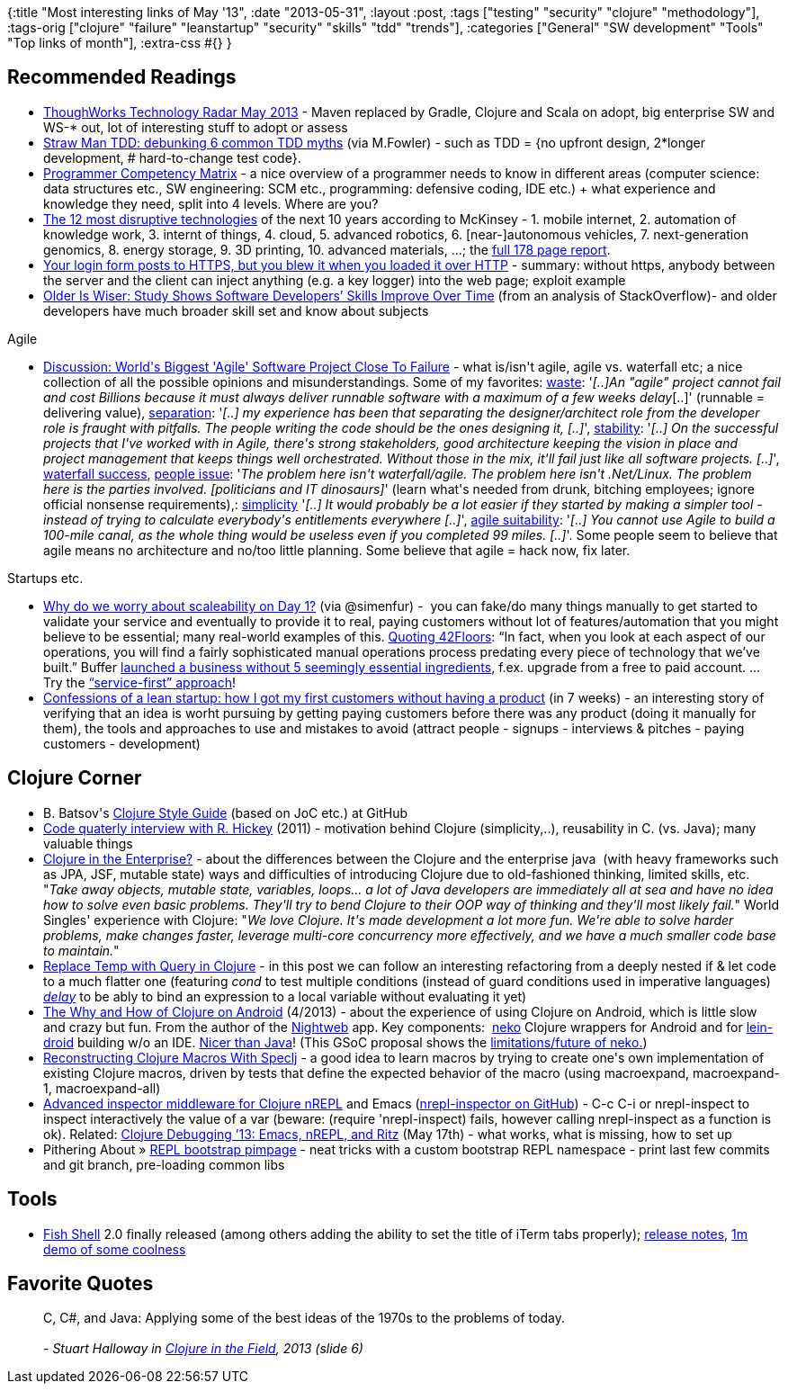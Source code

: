 {:title "Most interesting links of May '13",
 :date "2013-05-31",
 :layout :post,
 :tags ["testing" "security" "clojure" "methodology"],
 :tags-orig
 ["clojure"
  "failure"
  "leanstartup"
  "security"
  "skills"
  "tdd"
  "trends"],
 :categories ["General" "SW development" "Tools" "Top links of month"],
 :extra-css #{}
}

++++
<h2>Recommended Readings</h2>
<ul>
	<li><a href="https://www.thoughtworks.com/radar">ThoughWorks Technology Radar May 2013</a> - Maven replaced by Gradle, Clojure and Scala on adopt, big enterprise SW and WS-* out, lot of interesting stuff to adopt or assess</li>
	<li><a href="https://codemanship.co.uk/parlezuml/blog/?postid=1170">Straw Man TDD: debunking 6 common TDD myths</a> (via M.Fowler) - such as TDD = {no upfront design, 2*longer development, # hard-to-change test code}.</li>
	<li><a href="https://sijinjoseph.com/programmer-competency-matrix/">Programmer Competency Matrix</a> - a nice overview of a programmer needs to know in different areas (computer science: data structures etc., SW engineering: SCM etc., programming: defensive coding, IDE etc.) + what experience and knowledge they need, split into 4 levels. Where are you?</li>
	<li><a href="https://www.dzone.com/articles/12-most-destructive">The 12 most disruptive technologies</a> of the next 10 years according to McKinsey - 1. mobile internet, 2. automation of knowledge work, 3. internt of things, 4. cloud, 5. advanced robotics, 6. [near-]autonomous vehicles, 7. next-generation genomics, 8. energy storage, 9. 3D printing, 10. advanced materials, ...; the <a href="https://www.slideshare.net/adigaskell/mgi-disruptive-technologiesfullreportmay20131?ref=http://www.dzone.com/articles/12-most-destructive">full 178 page report</a>.</li>
	<li><a href="https://architects.dzone.com/articles/your-login-form-posts-https">Your login form posts to HTTPS, but you blew it when you loaded it over HTTP</a> - summary: without https, anybody between the server and the client can inject anything (e.g. a key logger) into the web page; exploit example</li>
	<li><a href="https://news.ncsu.edu/releases/wms-murphyhill-age-2013/">Older Is Wiser: Study Shows Software Developers’ Skills Improve Over Time</a> (from an analysis of StackOverflow)- and older developers have much broader skill set and know about subjects</li>
</ul>
Agile
<ul>
	<li><a href="https://news.slashdot.org/story/13/05/25/139218/worlds-biggest-agile-software-project-close-to-failure">Discussion: World's Biggest 'Agile' Software Project Close To Failure</a> - what is/isn't agile, agile vs. waterfall etc; a nice collection of all the possible opinions and misunderstandings. Some of my favorites: <a href="https://news.slashdot.org/comments.pl?sid=3785177&amp;cid=43822773">waste</a>: '<em>[..]An "agile" project cannot fail and cost Billions because it must always deliver runnable software with a maximum of a few weeks delay</em>[..]' (runnable = delivering value), <a href="https://news.slashdot.org/comments.pl?sid=3785177&amp;cid=43822535">separation</a>: '<em>[..] my experience has been that separating the designer/architect role from the developer role is fraught with pitfalls. The people writing the code should be the ones designing it, [..]</em>', <a href="https://news.slashdot.org/comments.pl?sid=3785177&amp;cid=43821273">stability</a>: '<em>[..] On the successful projects that I've worked with in Agile, there's strong stakeholders, good architecture keeping the vision in place and project management that keeps things well orchestrated. Without those in the mix, it'll fail just like all software projects. [..]</em>', <a href="https://news.slashdot.org/comments.pl?sid=3785177&amp;cid=43822061">waterfall success</a>, <a href="https://news.slashdot.org/comments.pl?sid=3785177&amp;cid=43822585">people issue</a>: '<em><em></em>The problem here isn't waterfall/agile. The problem here isn't .Net/Linux. The problem here is the parties involved. [politicians and IT dinosaurs]</em>' (learn what's needed from drunk, bitching employees; ignore official nonsense requirements),: <a href="https://news.slashdot.org/comments.pl?sid=3785177&amp;cid=43826395">simplicity</a> '<em>[..] It would probably be a lot easier if they started by making a simpler tool - instead of trying to calculate everybody's entitlements everywhere [..]</em>', <a href="https://news.slashdot.org/comments.pl?sid=3785177&amp;cid=43825093">agile suitability</a>: '<em>[..] You cannot use Agile to build a 100-mile canal, as the whole thing would be useless even if you completed 99 miles. [..]</em>'.
Some people seem to believe that agile means no architecture and no/too little planning. Some believe that agile = hack now, fix later.</li>
</ul>
Startups etc.
<ul>
	<li><a href="https://adii.me/scaleability-on-day-1">Why do we worry about scaleability on Day 1?</a> (via @simenfur) -  you can fake/do many things manually to get started to validate your service and eventually to provide it to real, paying customers without lot of features/automation that you might believe to be essential; many real-world examples of this. <a href="https://42floors.com/blog/manual-scaling">Quoting 42Floors</a>: “In fact, when you look at each aspect of our operations, you will find a fairly sophisticated manual operations process predating every piece of technology that we’ve built.” Buffer <a href="https://joel.is/post/46894258442/5-things-that-seem-essential-that-we-launched-buffer">launched a business without 5 seemingly essential ingredients</a>, f.ex. upgrade from a free to paid account. ... Try the <a href="https://benogle.com/2013/03/25/an-idea-for-non-technical-founders-service-first-business.html">“service-first” approach</a>!</li>
	<li><a href="https://www.whiteboardmag.com/confessions-of-a-lean-startup-how-i-got-my-first-customers-without-having-a-product/">Confessions of a lean startup: how I got my first customers without having a product</a> (in 7 weeks) - an interesting story of verifying that an idea is worht pursuing by getting paying customers before there was any product (doing it manually for them), the tools and approaches to use and mistakes to avoid (attract people - signups - interviews &amp; pitches - paying customers - development)</li>
</ul>
<h2>Clojure Corner</h2>
<ul>
	<li>B. Batsov's <a href="https://github.com/bbatsov/clojure-style-guide#readme">Clojure Style Guide</a> (based on JoC etc.) at GitHub</li>
	<li><a href="https://codequarterly.com/2011/rich-hickey/">Code quaterly interview with R. Hickey</a> (2011) - motivation behind Clojure (simplicity,..), reusability in C. (vs. Java); many valuable things</li>
	<li><a href="https://corfield.org/blog/post.cfm/clojure-in-the-enterprise">Clojure in the Enterprise?</a> - about the differences between the Clojure and the enterprise java  (with heavy frameworks such as JPA, JSF, mutable state) ways and difficulties of introducing Clojure due to old-fashioned thinking, limited skills, etc. "<em>Take away objects, mutable state, variables, loops... a lot of Java developers are immediately all at sea and have no idea how to solve even basic problems. They'll try to bend Clojure to their OOP way of thinking and they'll most likely fail.</em>"
World Singles' experience with Clojure: "<em>We love Clojure. It's made development a lot more fun. We're able to solve harder problems, make changes faster, leverage multi-core concurrency more effectively, and we have a much smaller code base to maintain.</em>"</li>
	<li><a href="https://blog.8thlight.com/colin-jones/2013/05/21/extract_temp_to_query.html">Replace Temp with Query in Clojure</a> - in this post we can follow an interesting refactoring from a deeply nested if &amp; let code to a much flatter one (featuring <em>cond</em> to test multiple conditions (instead of guard conditions used in imperative languages) <em><a href="https://clojuredocs.org/clojure_core/clojure.core/delay">delay</a></em> to be ably to bind an expression to a local variable without evaluating it yet)</li>
	<li><a href="https://nightweb.net/blog/clojure-on-android.html">The Why and How of Clojure on Android</a> (4/2013) - about the experience of using Clojure on Android, which is little slow and crazy but fun. From the author of the <a href="https://play.google.com/store/apps/details?id=net.nightweb">Nightweb</a> app. Key components:  <a href="https://github.com/sattvik/neko">neko</a> Clojure wrappers for Android and for <a href="https://github.com/alexander-yakushev/lein-droid">lein-droid</a> building w/o an IDE. <a href="https://clojure-android.blogspot.no/2012/07/on-ui-stuff-asynchronousity-and-power.html">Nicer than Java</a>! (This GSoC proposal shows the <a href="https://clojure-android.blogspot.no/2013/06/gsoc-2013-proposal.html">limitations/future of neko.</a>)</li>
	<li><a href="https://ecmendenhall.github.io/blog/blog/2013/05/27/learning-clojure-macros-with-speclj/">Reconstructing Clojure Macros With Speclj</a> - a good idea to learn macros by trying to create one's own implementation of existing Clojure macros, driven by tests that define the expected behavior of the macro (using macroexpand, macroexpand-1, macroexpand-all)</li>
	<li><a href="https://ianeslick.com/2013/05/24/advanced-inspector-middleware-for-clojure-nrepl/">Advanced inspector middleware for Clojure nREPL</a> and Emacs (<a href="https://github.com/vitalreactor/nrepl-inspect">nrepl-inspector on GitHub</a>) - C-c C-i or nrepl-inspect to inspect interactively the value of a var (beware: (require 'nrepl-inspect) fails, however calling nrepl-inspect as a function is ok). Related: <a href="https://ianeslick.com/2013/05/17/clojure-debugging-13-emacs-nrepl-and-ritz/">Clojure Debugging ’13: Emacs, nREPL, and Ritz</a> (May 17th) - what works, what is missing, how to set up</li>
	<li>Pithering About » <a href="https://www.pitheringabout.com/?p=937">REPL bootstrap pimpage</a> - neat tricks with a custom bootstrap REPL namespace - print last few commits and git branch, pre-loading common libs</li>
</ul>
<h2>Tools</h2>
<ul>
	<li><a href="https://fishshell.com/">Fish Shell</a> 2.0 finally released (among others adding the ability to set the title of iTerm tabs properly); <a href="https://ridiculousfish.com/shell/release_notes.html">release notes</a>, <a href="https://ascii.io/a/3213">1m demo of some coolness</a></li>
</ul>
<h2>Favorite Quotes</h2>
<blockquote>C, C#, and Java:
Applying some of the best ideas of the 1970s to the problems of today.<br><br><em>- Stuart Halloway in <a href="https://www.infoq.com/presentations/Clojure-tips">Clojure in the Field</a>, 2013 (slide 6)
</em></blockquote>
++++
